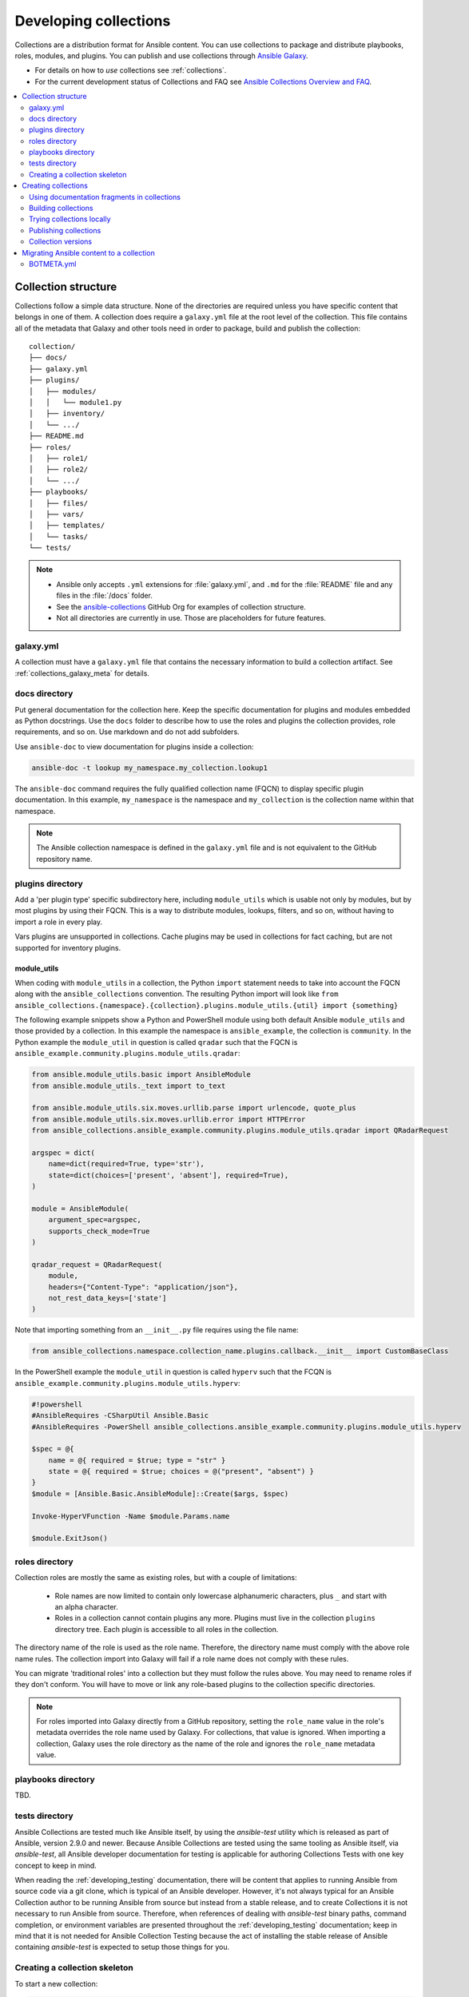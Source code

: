 
.. _developing_collections:

**********************
Developing collections
**********************


Collections are a distribution format for Ansible content. You can use collections to package and distribute playbooks, roles, modules, and plugins.
You can publish and use collections through `Ansible Galaxy <https://galaxy.ansible.com>`_.

* For details on how to *use* collections see :ref:`collections`.
* For the current development status of Collections and FAQ see `Ansible Collections Overview and FAQ <https://github.com/ansible-collections/overview/blob/master/README.rst>`_.

.. contents::
   :local:
   :depth: 2

.. _collection_structure:

Collection structure
====================

Collections follow a simple data structure. None of the directories are required unless you have specific content that belongs in one of them. A collection does require a ``galaxy.yml`` file at the root level of the collection. This file contains all of the metadata that Galaxy
and other tools need in order to package, build and publish the collection::

    collection/
    ├── docs/
    ├── galaxy.yml
    ├── plugins/
    │   ├── modules/
    │   │   └── module1.py
    │   ├── inventory/
    │   └── .../
    ├── README.md
    ├── roles/
    │   ├── role1/
    │   ├── role2/
    │   └── .../
    ├── playbooks/
    │   ├── files/
    │   ├── vars/
    │   ├── templates/
    │   └── tasks/
    └── tests/


.. note::
    * Ansible only accepts ``.yml`` extensions for :file:`galaxy.yml`, and ``.md`` for the :file:`README` file and any files in the :file:`/docs` folder.
    * See the `ansible-collections <https://github.com/ansible-collections/>`_ GitHub Org for examples of collection structure.
    * Not all directories are currently in use. Those are placeholders for future features.

.. _galaxy_yml:

galaxy.yml
----------

A collection must have a ``galaxy.yml`` file that contains the necessary information to build a collection artifact.
See :ref:`collections_galaxy_meta` for details.

.. _collections_doc_dir:

docs directory
---------------

Put general documentation for the collection here. Keep the specific documentation for plugins and modules embedded as Python docstrings. Use the ``docs`` folder to describe how to use the roles and plugins the collection provides, role requirements, and so on. Use markdown and do not add subfolders.

Use ``ansible-doc`` to view documentation for plugins inside a collection:

.. code-block:: bash

    ansible-doc -t lookup my_namespace.my_collection.lookup1

The ``ansible-doc`` command requires the fully qualified collection name (FQCN) to display specific plugin documentation. In this example, ``my_namespace`` is the namespace and ``my_collection`` is the collection name within that namespace.

.. note:: The Ansible collection namespace is defined in the ``galaxy.yml`` file and is not equivalent to the GitHub repository name.

.. _collections_plugin_dir:

plugins directory
------------------

Add a 'per plugin type' specific subdirectory here, including ``module_utils`` which is usable not only by modules, but by most plugins by using their FQCN. This is a way to distribute modules, lookups, filters, and so on, without having to import a role in every play.

Vars plugins are unsupported in collections. Cache plugins may be used in collections for fact caching, but are not supported for inventory plugins.

module_utils
^^^^^^^^^^^^

When coding with ``module_utils`` in a collection, the Python ``import`` statement needs to take into account the FQCN along with the ``ansible_collections`` convention. The resulting Python import will look like ``from ansible_collections.{namespace}.{collection}.plugins.module_utils.{util} import {something}``

The following example snippets show a Python and PowerShell module using both default Ansible ``module_utils`` and
those provided by a collection. In this example the namespace is ``ansible_example``, the collection is ``community``.
In the Python example the ``module_util`` in question is called ``qradar`` such that the FQCN is
``ansible_example.community.plugins.module_utils.qradar``:

.. code-block:: python

    from ansible.module_utils.basic import AnsibleModule
    from ansible.module_utils._text import to_text

    from ansible.module_utils.six.moves.urllib.parse import urlencode, quote_plus
    from ansible.module_utils.six.moves.urllib.error import HTTPError
    from ansible_collections.ansible_example.community.plugins.module_utils.qradar import QRadarRequest

    argspec = dict(
        name=dict(required=True, type='str'),
        state=dict(choices=['present', 'absent'], required=True),
    )

    module = AnsibleModule(
        argument_spec=argspec,
        supports_check_mode=True
    )

    qradar_request = QRadarRequest(
        module,
        headers={"Content-Type": "application/json"},
        not_rest_data_keys=['state']
    )

Note that importing something from an ``__init__.py`` file requires using the file name:

.. code-block:: python

    from ansible_collections.namespace.collection_name.plugins.callback.__init__ import CustomBaseClass

In the PowerShell example the ``module_util`` in question is called ``hyperv`` such that the FCQN is
``ansible_example.community.plugins.module_utils.hyperv``:

.. code-block:: powershell

    #!powershell
    #AnsibleRequires -CSharpUtil Ansible.Basic
    #AnsibleRequires -PowerShell ansible_collections.ansible_example.community.plugins.module_utils.hyperv

    $spec = @{
        name = @{ required = $true; type = "str" }
        state = @{ required = $true; choices = @("present", "absent") }
    }
    $module = [Ansible.Basic.AnsibleModule]::Create($args, $spec)

    Invoke-HyperVFunction -Name $module.Params.name

    $module.ExitJson()

.. _collections_roles_dir:

roles directory
----------------

Collection roles are mostly the same as existing roles, but with a couple of limitations:

 - Role names are now limited to contain only lowercase alphanumeric characters, plus ``_`` and start with an alpha character.
 - Roles in a collection cannot contain plugins any more. Plugins must live in the collection ``plugins`` directory tree. Each plugin is accessible to all roles in the collection.

The directory name of the role is used as the role name. Therefore, the directory name must comply with the
above role name rules.
The collection import into Galaxy will fail if a role name does not comply with these rules.

You can migrate 'traditional roles' into a collection but they must follow the rules above. You may need to rename roles if they don't conform. You will have to move or link any role-based plugins to the collection specific directories.

.. note::

    For roles imported into Galaxy directly from a GitHub repository, setting the ``role_name`` value in the role's
    metadata overrides the role name used by Galaxy. For collections, that value is ignored. When importing a
    collection, Galaxy uses the role directory as the name of the role and ignores the ``role_name`` metadata value.

playbooks directory
--------------------

TBD.

tests directory
----------------

Ansible Collections are tested much like Ansible itself, by using the
`ansible-test` utility which is released as part of Ansible, version 2.9.0 and
newer. Because Ansible Collections are tested using the same tooling as Ansible
itself, via `ansible-test`, all Ansible developer documentation for testing is
applicable for authoring Collections Tests with one key concept to keep in mind.

When reading the :ref:`developing_testing` documentation, there will be content
that applies to running Ansible from source code via a git clone, which is
typical of an Ansible developer. However, it's not always typical for an Ansible
Collection author to be running Ansible from source but instead from a stable
release, and to create Collections it is not necessary to run Ansible from
source. Therefore, when references of dealing with `ansible-test` binary paths,
command completion, or environment variables are presented throughout the
:ref:`developing_testing` documentation; keep in mind that it is not needed for
Ansible Collection Testing because the act of installing the stable release of
Ansible containing `ansible-test` is expected to setup those things for you.


.. _creating_collections_skeleton:

Creating a collection skeleton
------------------------------

To start a new collection:

.. code-block:: bash

    collection_dir#> ansible-galaxy collection init my_namespace.my_collection

Once the skeleton exists, you can populate the directories with the content you want inside the collection. See `ansible-collections <https://github.com/ansible-collections/>`_ GitHub Org to get a better idea of what you can place inside a collection.

.. _creating_collections:

Creating collections
======================

To create a collection:

#. Create a collection skeleton with the ``collection init`` command. See :ref:`creating_collections_skeleton` above.
#. Add your content to the collection.
#. Build the collection into a collection artifact with :ref:`ansible-galaxy collection build<building_collections>`.
#. Publish the collection artifact to Galaxy with :ref:`ansible-galaxy collection publish<publishing_collections>`.

A user can then install your collection on their systems.

Currently the ``ansible-galaxy collection`` command implements the following sub commands:

* ``init``: Create a basic collection skeleton based on the default template included with Ansible or your own template.
* ``build``: Create a collection artifact that can be uploaded to Galaxy or your own repository.
* ``publish``: Publish a built collection artifact to Galaxy.
* ``install``: Install one or more collections.

To learn more about the ``ansible-galaxy`` cli tool, see the :ref:`ansible-galaxy` man page.


.. _docfragments_collections:

Using documentation fragments in collections
--------------------------------------------

To include documentation fragments in your collection:

#. Create the documentation fragment: ``plugins/doc_fragments/fragment_name``.

#. Refer to the documentation fragment with its FQCN.

.. code-block:: yaml

   extends_documentation_fragment:
     - community.kubernetes.k8s_name_options
     - community.kubernetes.k8s_auth_options
     - community.kubernetes.k8s_resource_options
     - community.kubernetes.k8s_scale_options

:ref:`module_docs_fragments` covers the basics for documentation fragments. The `kubernetes <https://github.com/ansible-collections/kubernetes>`_ collection includes a complete example.

You can also share documentation fragments across collections with the FQCN.

.. _building_collections:

Building collections
--------------------

To build a collection, run ``ansible-galaxy collection build`` from inside the root directory of the collection:

.. code-block:: bash

    collection_dir#> ansible-galaxy collection build

This creates a tarball of the built collection in the current directory which can be uploaded to Galaxy.::

    my_collection/
    ├── galaxy.yml
    ├── ...
    ├── my_namespace-my_collection-1.0.0.tar.gz
    └── ...

.. note::
   * Certain files and folders are excluded when building the collection artifact. See :ref:`ignoring_files_and_folders_collections`  to exclude other files you would not wish to distribute.
   * If you used the now-deprecated ``Mazer`` tool for any of your collections, delete any and all files it added to your :file:`releases/` directory before you build your collection with ``ansible-galaxy``.
   * The current Galaxy maximum tarball size is 2 MB.


This tarball is mainly intended to upload to Galaxy
as a distribution method, but you can use it directly to install the collection on target systems.

.. _ignoring_files_and_folders_collections:

Ignoring files and folders
^^^^^^^^^^^^^^^^^^^^^^^^^^

By default the build step will include all the files in the collection directory in the final build artifact except for the following:

* ``galaxy.yml``
* ``*.pyc``
* ``*.retry``
* ``tests/output``
* previously built artifacts in the root directory
* Various version control directories like ``.git/``

To exclude other files and folders when building the collection, you can set a list of file glob-like patterns in the
``build_ignore`` key in the collection's ``galaxy.yml`` file. These patterns use the following special characters for
wildcard matching:

* ``*``: Matches everything
* ``?``: Matches any single character
* ``[seq]``: Matches and character in seq
* ``[!seq]``:Matches any character not in seq

For example, if you wanted to exclude the :file:`sensitive` folder within the ``playbooks`` folder as well any ``.tar.gz`` archives you
can set the following in your ``galaxy.yml`` file:

.. code-block:: yaml

     build_ignore:
     - playbooks/sensitive
     - '*.tar.gz'

.. note::
     This feature is only supported when running ``ansible-galaxy collection build`` with Ansible 2.10 or newer.


.. _trying_collection_locally:

Trying collections locally
--------------------------

You can try your collection locally by installing it from the tarball. The following will enable an adjacent playbook to
access the collection:

.. code-block:: bash

   ansible-galaxy collection install my_namespace-my_collection-1.0.0.tar.gz -p ./collections


You should use one of the values configured in :ref:`COLLECTIONS_PATHS` for your path. This is also where Ansible itself will
expect to find collections when attempting to use them. If you don't specify a path value, ``ansible-galaxy collection install``
installs the collection in the first path defined in :ref:`COLLECTIONS_PATHS`, which by default is ``~/.ansible/collections``.

Next, try using the local collection inside a playbook. For examples and more details see :ref:`Using collections <using_collections>`

.. _publishing_collections:

Publishing collections
----------------------

You can publish collections to Galaxy using the ``ansible-galaxy collection publish`` command or the Galaxy UI itself. You need a namespace on Galaxy to upload your collection. See `Galaxy namespaces <https://galaxy.ansible.com/docs/contributing/namespaces.html#galaxy-namespaces>`_ on the Galaxy docsite for details.

.. note:: Once you upload a version of a collection, you cannot delete or modify that version. Ensure that everything looks okay before you upload it.

.. _galaxy_get_token:

Getting your API token
^^^^^^^^^^^^^^^^^^^^^^

To upload your collection to Galaxy, you must first obtain an API token (``--token`` in the ``ansible-galaxy`` CLI command or ``token`` in the :file:`ansible.cfg` file under the ``galaxy_server`` section). The API token is a secret token used to protect your content.

To get your API token:

* For Galaxy, go to the `Galaxy profile preferences <https://galaxy.ansible.com/me/preferences>`_ page and click :guilabel:`API Key`.
* For Automation Hub, go to https://cloud.redhat.com/ansible/automation-hub/token/ and click :guilabel:`Load token` from the version dropdown.

Storing or using your API token
^^^^^^^^^^^^^^^^^^^^^^^^^^^^^^^

Once you have retrieved your API token, you can store or use the token for collections in two ways:

* Pass the token to  the ``ansible-galaxy`` command using the ``--token``.
* Specify the token within a Galaxy server list in your :file:`ansible.cfg` file.

Using the ``token`` argument
............................

You can use the ``--token`` argument with the ``ansible-galaxy`` command (in conjunction with the ``--server`` argument or :ref:`GALAXY_SERVER` setting in your :file:`ansible.cfg` file). You cannot use ``apt-key`` with any servers defined in your :ref:`Galaxy server list <galaxy_server_config>`.

.. code-block:: bash

    ansible-galaxy collection publish ./geerlingguy-collection-1.2.3.tar.gz --token=<key goes here>


Specify the token within a Galaxy server list
.............................................

With this option, you configure one or more servers for Galaxy in your :file:`ansible.cfg` file under the ``galaxy_server_list`` section. For each server, you also configure the token.


.. code-block:: ini

   [galaxy]
   server_list = release_galaxy

   [galaxy_server.release_galaxy]
   url=https://galaxy.ansible.com/
   token=my_token

See :ref:`galaxy_server_config` for complete details.

.. _upload_collection_ansible_galaxy:

Upload using ansible-galaxy
^^^^^^^^^^^^^^^^^^^^^^^^^^^

.. note::
  By default, ``ansible-galaxy`` uses https://galaxy.ansible.com as the Galaxy server (as listed in the :file:`ansible.cfg` file under :ref:`galaxy_server`). If you are only publishing your collection to Ansible Galaxy, you do not need any further configuration. If you are using Red Hat Automation Hub or any other Galaxy server, see :ref:`Configuring the ansible-galaxy client <galaxy_server_config>`.

To upload the collection artifact with the ``ansible-galaxy`` command:

.. code-block:: bash

     ansible-galaxy collection publish path/to/my_namespace-my_collection-1.0.0.tar.gz

.. note::

	The above command assumes you have retrieved and stored your API token as part of a Galaxy server list. See :ref:`galaxy_get_token` for details.

The ``ansible-galaxy collection publish`` command triggers an import process, just as if you uploaded the collection through the Galaxy website.
The command waits until the import process completes before reporting the status back. If you wish to continue
without waiting for the import result, use the ``--no-wait`` argument and manually look at the import progress in your
`My Imports <https://galaxy.ansible.com/my-imports/>`_ page.


.. _upload_collection_galaxy:

Upload a collection from the Galaxy website
^^^^^^^^^^^^^^^^^^^^^^^^^^^^^^^^^^^^^^^^^^^

To upload your collection artifact directly on Galaxy:

#. Go to the `My Content <https://galaxy.ansible.com/my-content/namespaces>`_ page, and click the **Add Content** button on one of your namespaces.
#. From the **Add Content** dialogue, click **Upload New Collection**, and select the collection archive file from your local filesystem.

When uploading collections it doesn't matter which namespace you select. The collection will be uploaded to the
namespace specified in the collection metadata in the ``galaxy.yml`` file. If you're not an owner of the
namespace, the upload request will fail.

Once Galaxy uploads and accepts a collection, you will be redirected to the **My Imports** page, which displays output from the
import process, including any errors or warnings about the metadata and content contained in the collection.

.. _collection_versions:

Collection versions
-------------------

Once you upload a version of a collection, you cannot delete or modify that version. Ensure that everything looks okay before
uploading. The only way to change a collection is to release a new version. The latest version of a collection (by highest version number)
will be the version displayed everywhere in Galaxy; however, users will still be able to download older versions.

Collection versions use `Semantic Versioning <https://semver.org/>`_ for version numbers. Please read the official documentation for details and examples. In summary:

* Increment major (for example: x in `x.y.z`) version number for an incompatible API change.
* Increment minor (for example: y in `x.y.z`) version number for new functionality in a backwards compatible manner.
* Increment patch (for example: z in `x.y.z`) version number for backwards compatible bug fixes.

.. _migrate_to_collection:

Migrating Ansible content to a collection
=========================================

You can experiment with migrating existing modules into a collection using the `content_collector tool <https://github.com/ansible/content_collector>`_. The ``content_collector`` is a playbook that helps you migrate content from an Ansible distribution into a collection.

.. warning::

	This tool is in active development and is provided only for experimentation and feedback at this point.

See the `content_collector README <https://github.com/ansible/content_collector>`_ for full details and usage guidelines.

BOTMETA.yml
-----------

The `BOTMETA.yml <https://github.com/ansible/ansible/blob/devel/.github/BOTMETA.yml>`_ is the source of truth for:
* ansibullbot
* the docs build for collections-based modules

Ansibulbot will know how to redirect existing issues and PRs to the new repo.
The build process for docs.ansible.com will know where to find the module docs.

.. code-block:: yaml

   $modules/monitoring/grafana/grafana_plugin.py:
       migrated_to: community.grafana
   $modules/monitoring/grafana/grafana_dashboard.py:
       migrated_to: community.grafana
   $modules/monitoring/grafana/grafana_datasource.py:
       migrated_to: community.grafana
   $plugins/callback/grafana_annotations.py:
       maintainers: $team_grafana
       labels: monitoring grafana
       migrated_to: community.grafana
   $plugins/doc_fragments/grafana.py:
       maintainers: $team_grafana
       labels: monitoring grafana
       migrated_to: community.grafana

`Example PR <https://github.com/ansible/ansible/pull/66981/files>`_

* The ``migrated_to:`` key must be added explicitly for every *file*. You cannot add ``migrated_to`` at the directory level. This is to allow module and plugin webdocs to be redirected to the new collection docs.
* ``migrated_to:`` MUST be added for every:

  * module
  * plugin
  * module_utils
  * contrib/inventory script

* You do NOT need to add ``migrated_to`` for:

  * Unit tests
  * Integration tests
  * ReStructured Text docs (anything under ``docs/docsite/rst/``)
  * Files that never existed in ``ansible/ansible:devel``


.. seealso::

   :ref:`collections`
       Learn how to install and use collections.
   :ref:`collections_galaxy_meta`
       Understand the collections metadata structure.
   :ref:`developing_modules_general`
       Learn about how to write Ansible modules
   `Mailing List <https://groups.google.com/group/ansible-devel>`_
       The development mailing list
   `irc.freenode.net <http://irc.freenode.net>`_
       #ansible IRC chat channel
